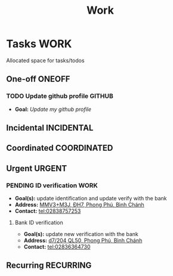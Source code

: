 #+TITLE: Work
#+DESCRIPTION: Add notebook description here

* Tasks :WORK:
Allocated space for tasks/todos
** One-off :ONEOFF:
*** TODO Update github profile :GITHUB:
:PROPERTIES:
:ID:       2b2eaa80-2103-4ecb-b5d2-4e1f8893d901
:END:
- *Goal:* /Update my github profile/
** Incidental :INCIDENTAL:
** Coordinated :COORDINATED:
** Urgent :URGENT:
*** PENDING ID verification :WORK:
- *Goal(s):* update identification and update verify with the bank
- *Address:* [[https://maps.app.goo.gl/2Fp6YFyGDrs26JAE8][MMV3+M3J, ĐH7, Phong Phú, Bình Chánh]]
- *Contact:* tel:02838757253
**** Bank ID verification
- *Goal(s):* update new verification with the bank
- *Address:* [[https://maps.app.goo.gl/HPc8YU7fWxvmYJvr8][d7/204 QL50, Phong Phú, Bình Chánh]]
- *Contact:* tel:02836364730
** Recurring :RECURRING:

